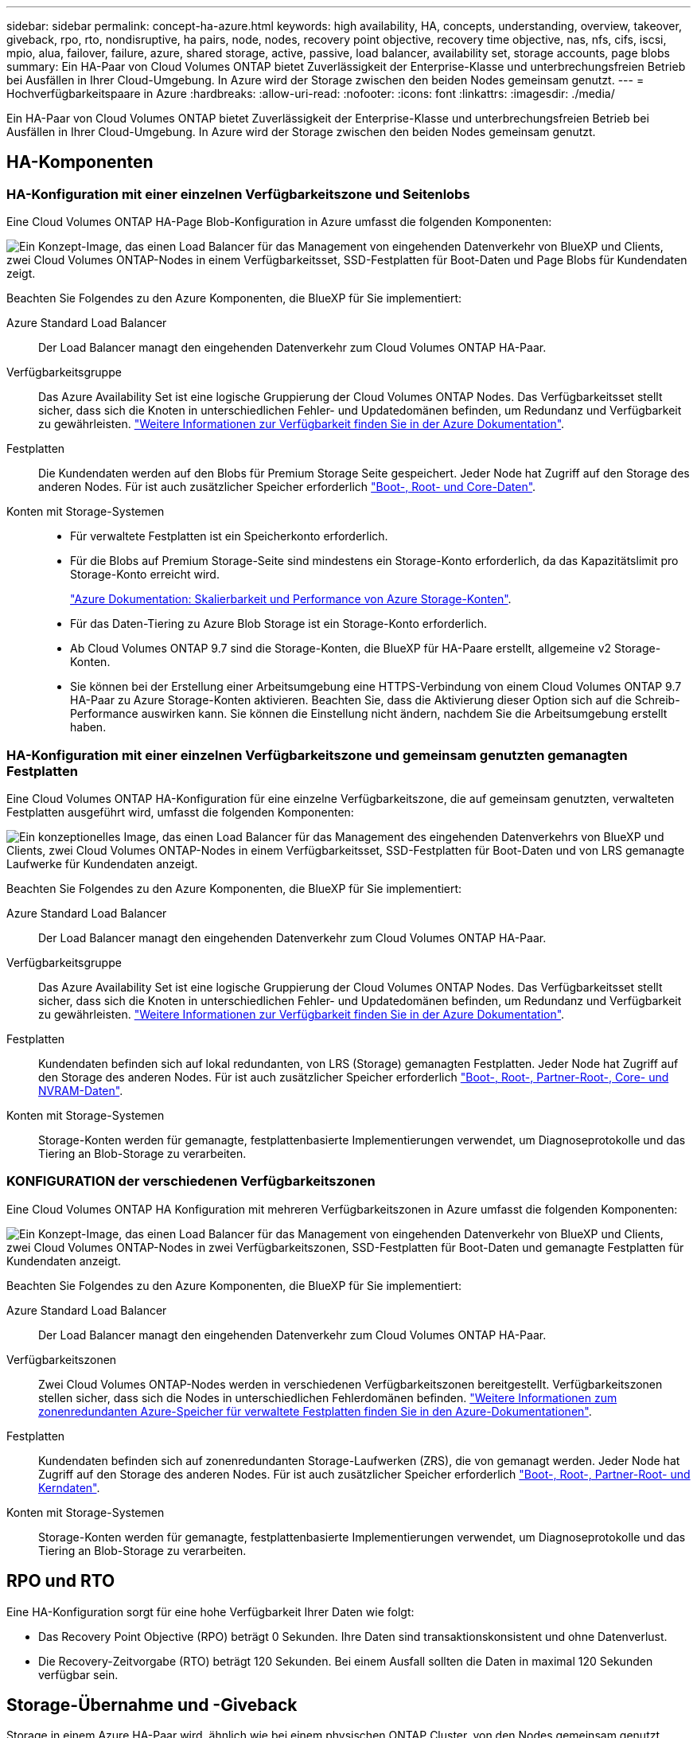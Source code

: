 ---
sidebar: sidebar 
permalink: concept-ha-azure.html 
keywords: high availability, HA, concepts, understanding, overview, takeover, giveback, rpo, rto, nondisruptive, ha pairs, node, nodes, recovery point objective, recovery time objective, nas, nfs, cifs, iscsi, mpio, alua, failover, failure, azure, shared storage, active, passive, load balancer, availability set, storage accounts, page blobs 
summary: Ein HA-Paar von Cloud Volumes ONTAP bietet Zuverlässigkeit der Enterprise-Klasse und unterbrechungsfreien Betrieb bei Ausfällen in Ihrer Cloud-Umgebung. In Azure wird der Storage zwischen den beiden Nodes gemeinsam genutzt. 
---
= Hochverfügbarkeitspaare in Azure
:hardbreaks:
:allow-uri-read: 
:nofooter: 
:icons: font
:linkattrs: 
:imagesdir: ./media/


[role="lead"]
Ein HA-Paar von Cloud Volumes ONTAP bietet Zuverlässigkeit der Enterprise-Klasse und unterbrechungsfreien Betrieb bei Ausfällen in Ihrer Cloud-Umgebung. In Azure wird der Storage zwischen den beiden Nodes gemeinsam genutzt.



== HA-Komponenten



=== HA-Konfiguration mit einer einzelnen Verfügbarkeitszone und Seitenlobs

Eine Cloud Volumes ONTAP HA-Page Blob-Konfiguration in Azure umfasst die folgenden Komponenten:

image:diagram_ha_azure.png["Ein Konzept-Image, das einen Load Balancer für das Management von eingehenden Datenverkehr von BlueXP und Clients, zwei Cloud Volumes ONTAP-Nodes in einem Verfügbarkeitsset, SSD-Festplatten für Boot-Daten und Page Blobs für Kundendaten zeigt."]

Beachten Sie Folgendes zu den Azure Komponenten, die BlueXP für Sie implementiert:

Azure Standard Load Balancer:: Der Load Balancer managt den eingehenden Datenverkehr zum Cloud Volumes ONTAP HA-Paar.
Verfügbarkeitsgruppe:: Das Azure Availability Set ist eine logische Gruppierung der Cloud Volumes ONTAP Nodes. Das Verfügbarkeitsset stellt sicher, dass sich die Knoten in unterschiedlichen Fehler- und Updatedomänen befinden, um Redundanz und Verfügbarkeit zu gewährleisten. https://docs.microsoft.com/en-us/azure/virtual-machines/availability-set-overview["Weitere Informationen zur Verfügbarkeit finden Sie in der Azure Dokumentation"^].
Festplatten:: Die Kundendaten werden auf den Blobs für Premium Storage Seite gespeichert. Jeder Node hat Zugriff auf den Storage des anderen Nodes. Für ist auch zusätzlicher Speicher erforderlich link:https://docs.netapp.com/us-en/bluexp-cloud-volumes-ontap/reference-default-configs.html#azure-ha-pair["Boot-, Root- und Core-Daten"^].
Konten mit Storage-Systemen::
+
--
* Für verwaltete Festplatten ist ein Speicherkonto erforderlich.
* Für die Blobs auf Premium Storage-Seite sind mindestens ein Storage-Konto erforderlich, da das Kapazitätslimit pro Storage-Konto erreicht wird.
+
https://docs.microsoft.com/en-us/azure/storage/common/storage-scalability-targets["Azure Dokumentation: Skalierbarkeit und Performance von Azure Storage-Konten"^].

* Für das Daten-Tiering zu Azure Blob Storage ist ein Storage-Konto erforderlich.
* Ab Cloud Volumes ONTAP 9.7 sind die Storage-Konten, die BlueXP für HA-Paare erstellt, allgemeine v2 Storage-Konten.
* Sie können bei der Erstellung einer Arbeitsumgebung eine HTTPS-Verbindung von einem Cloud Volumes ONTAP 9.7 HA-Paar zu Azure Storage-Konten aktivieren. Beachten Sie, dass die Aktivierung dieser Option sich auf die Schreib-Performance auswirken kann. Sie können die Einstellung nicht ändern, nachdem Sie die Arbeitsumgebung erstellt haben.


--




=== HA-Konfiguration mit einer einzelnen Verfügbarkeitszone und gemeinsam genutzten gemanagten Festplatten

Eine Cloud Volumes ONTAP HA-Konfiguration für eine einzelne Verfügbarkeitszone, die auf gemeinsam genutzten, verwalteten Festplatten ausgeführt wird, umfasst die folgenden Komponenten:

image:diagram_ha_azure_saz_lrs.png["Ein konzeptionelles Image, das einen Load Balancer für das Management des eingehenden Datenverkehrs von BlueXP und Clients, zwei Cloud Volumes ONTAP-Nodes in einem Verfügbarkeitsset, SSD-Festplatten für Boot-Daten und von LRS gemanagte Laufwerke für Kundendaten anzeigt."]

Beachten Sie Folgendes zu den Azure Komponenten, die BlueXP für Sie implementiert:

Azure Standard Load Balancer:: Der Load Balancer managt den eingehenden Datenverkehr zum Cloud Volumes ONTAP HA-Paar.
Verfügbarkeitsgruppe:: Das Azure Availability Set ist eine logische Gruppierung der Cloud Volumes ONTAP Nodes. Das Verfügbarkeitsset stellt sicher, dass sich die Knoten in unterschiedlichen Fehler- und Updatedomänen befinden, um Redundanz und Verfügbarkeit zu gewährleisten. https://docs.microsoft.com/en-us/azure/virtual-machines/availability-set-overview["Weitere Informationen zur Verfügbarkeit finden Sie in der Azure Dokumentation"^].
Festplatten:: Kundendaten befinden sich auf lokal redundanten, von LRS (Storage) gemanagten Festplatten. Jeder Node hat Zugriff auf den Storage des anderen Nodes. Für ist auch zusätzlicher Speicher erforderlich link:https://docs.netapp.com/us-en/bluexp-cloud-volumes-ontap/reference-default-configs.html#azure-ha-pair["Boot-, Root-, Partner-Root-, Core- und NVRAM-Daten"^].
Konten mit Storage-Systemen:: Storage-Konten werden für gemanagte, festplattenbasierte Implementierungen verwendet, um Diagnoseprotokolle und das Tiering an Blob-Storage zu verarbeiten.




=== KONFIGURATION der verschiedenen Verfügbarkeitszonen

Eine Cloud Volumes ONTAP HA Konfiguration mit mehreren Verfügbarkeitszonen in Azure umfasst die folgenden Komponenten:

image:diagram_ha_azure_maz.png["Ein Konzept-Image, das einen Load Balancer für das Management von eingehenden Datenverkehr von BlueXP und Clients, zwei Cloud Volumes ONTAP-Nodes in zwei Verfügbarkeitszonen, SSD-Festplatten für Boot-Daten und gemanagte Festplatten für Kundendaten anzeigt."]

Beachten Sie Folgendes zu den Azure Komponenten, die BlueXP für Sie implementiert:

Azure Standard Load Balancer:: Der Load Balancer managt den eingehenden Datenverkehr zum Cloud Volumes ONTAP HA-Paar.
Verfügbarkeitszonen:: Zwei Cloud Volumes ONTAP-Nodes werden in verschiedenen Verfügbarkeitszonen bereitgestellt. Verfügbarkeitszonen stellen sicher, dass sich die Nodes in unterschiedlichen Fehlerdomänen befinden. https://learn.microsoft.com/en-us/azure/virtual-machines/disks-redundancy#zone-redundant-storage-for-managed-disks["Weitere Informationen zum zonenredundanten Azure-Speicher für verwaltete Festplatten finden Sie in den Azure-Dokumentationen"^].
Festplatten:: Kundendaten befinden sich auf zonenredundanten Storage-Laufwerken (ZRS), die von gemanagt werden. Jeder Node hat Zugriff auf den Storage des anderen Nodes. Für ist auch zusätzlicher Speicher erforderlich link:https://docs.netapp.com/us-en/bluexp-cloud-volumes-ontap/reference-default-configs.html#azure-ha-pair["Boot-, Root-, Partner-Root- und Kerndaten"^].
Konten mit Storage-Systemen:: Storage-Konten werden für gemanagte, festplattenbasierte Implementierungen verwendet, um Diagnoseprotokolle und das Tiering an Blob-Storage zu verarbeiten.




== RPO und RTO

Eine HA-Konfiguration sorgt für eine hohe Verfügbarkeit Ihrer Daten wie folgt:

* Das Recovery Point Objective (RPO) beträgt 0 Sekunden.
Ihre Daten sind transaktionskonsistent und ohne Datenverlust.
* Die Recovery-Zeitvorgabe (RTO) beträgt 120 Sekunden.
Bei einem Ausfall sollten die Daten in maximal 120 Sekunden verfügbar sein.




== Storage-Übernahme und -Giveback

Storage in einem Azure HA-Paar wird, ähnlich wie bei einem physischen ONTAP Cluster, von den Nodes gemeinsam genutzt. Durch Verbindungen zum Storage des Partners kann jeder Node im Falle einer Übernahme_ auf den Storage des anderen zugreifen. Durch Failover-Mechanismen von Netzwerkpfaden wird sichergestellt, dass Clients und Hosts weiterhin mit dem verbleibenden Node kommunizieren. Der Partner_gibt Back_ Storage zurück, wenn der Node wieder in den Online-Modus versetzt wird.

Bei NAS-Konfigurationen werden Daten-IP-Adressen bei Ausfällen automatisch zwischen HA Nodes migriert.

Für iSCSI verwendet Cloud Volumes ONTAP Multipath I/O (MPIO) und Asymmetric Logical Unit Access (ALUA), um das Pfad-Failover zwischen den Aktiv- und Nicht-optimierten Pfaden zu managen.


NOTE: Informationen darüber, welche spezifischen Host-Konfigurationen ALUA unterstützen, finden Sie im http://mysupport.netapp.com/matrix["NetApp Interoperabilitäts-Matrix-Tool"^] Sowie das Installations- und Setup-Handbuch für Host Utilities für Ihr Host-Betriebssystem.

Storage-Übernahme, -Resynchronisierung und -Rückgabe sind standardmäßig automatisch erfolgt. Es ist keine Benutzeraktion erforderlich.



== Storage-Konfigurationen

Sie können ein HA-Paar als Aktiv/Aktiv-Konfiguration verwenden, in der beide Nodes Daten an Clients bereitstellen, oder als Aktiv/Passiv-Konfiguration, bei der der passive Node nur dann auf Datenanforderungen reagiert, wenn er Storage für den aktiven Node übernommen hat.
